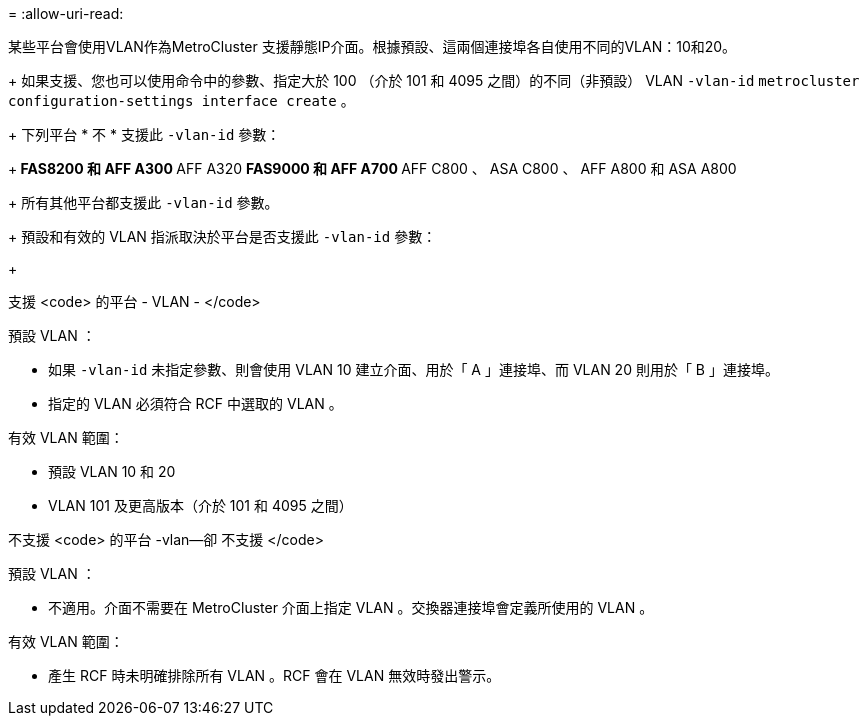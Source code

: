 = 
:allow-uri-read: 


某些平台會使用VLAN作為MetroCluster 支援靜態IP介面。根據預設、這兩個連接埠各自使用不同的VLAN：10和20。

+ 如果支援、您也可以使用命令中的參數、指定大於 100 （介於 101 和 4095 之間）的不同（非預設） VLAN `-vlan-id` `metrocluster configuration-settings interface create` 。

+ 下列平台 * 不 * 支援此 `-vlan-id` 參數：

+** FAS8200 和 AFF A300 ** AFF A320 ** FAS9000 和 AFF A700 ** AFF C800 、 ASA C800 、 AFF A800 和 ASA A800

+ 所有其他平台都支援此 `-vlan-id` 參數。

+ 預設和有效的 VLAN 指派取決於平台是否支援此 `-vlan-id` 參數：

+

[role="tabbed-block"]
====
.支援 <code> 的平台 - VLAN - </code>
--
預設 VLAN ：

* 如果 `-vlan-id` 未指定參數、則會使用 VLAN 10 建立介面、用於「 A 」連接埠、而 VLAN 20 則用於「 B 」連接埠。
* 指定的 VLAN 必須符合 RCF 中選取的 VLAN 。


有效 VLAN 範圍：

* 預設 VLAN 10 和 20
* VLAN 101 及更高版本（介於 101 和 4095 之間）


--
.不支援 <code> 的平台 -vlan--卻 不支援 </code>
--
預設 VLAN ：

* 不適用。介面不需要在 MetroCluster 介面上指定 VLAN 。交換器連接埠會定義所使用的 VLAN 。


有效 VLAN 範圍：

* 產生 RCF 時未明確排除所有 VLAN 。RCF 會在 VLAN 無效時發出警示。


--
====
